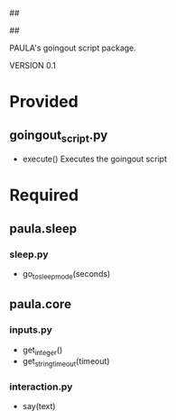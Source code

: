 ##
#      ____   _   _   _ _        _    
#     |  _ \ / \ | | | | |      / \   
#     | |_) / _ \| | | | |     / _ \  
#     |  __/ ___ \ |_| | |___ / ___ \ 
#     |_| /_/   \_\___/|_____/_/   \_\
#
#
# Personal
# Artificial
# Unintelligent
# Life
# Assistant
#
##

PAULA's goingout script package.

VERSION 0.1

* Provided
** goingout_script.py
   - execute()
     Executes the goingout script

* Required
** paula.sleep
*** sleep.py
    - go_to_sleep_mode(seconds)
** paula.core
*** inputs.py
    - get_integer()
    - get_string_timeout(timeout)
*** interaction.py
    - say(text)
